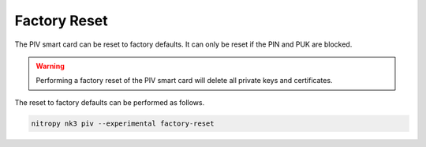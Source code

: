 Factory Reset
=============

.. product-table:: nk3

The PIV smart card can be reset to factory defaults.
It can only be reset if the PIN and PUK are blocked.

.. warning::
   Performing a factory reset of the PIV smart card will delete all private keys and certificates.

The reset to factory defaults can be performed as follows.

.. code-block:: shell-session

   nitropy nk3 piv --experimental factory-reset

